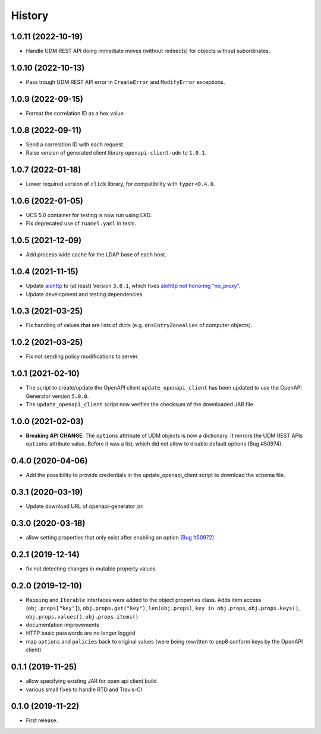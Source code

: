 =======
History
=======

1.0.11 (2022-10-19)
------------------

* Handle UDM REST API doing immediate moves (without redirects) for objects without subordinates.

1.0.10 (2022-10-13)
-------------------

* Pass trough UDM REST API error in ``CreateError`` and ``ModifyError`` exceptions.

1.0.9 (2022-09-15)
------------------

* Format the correlation ID as a hex value.

1.0.8 (2022-09-11)
------------------

* Send a correlation ID with each request.
* Raise version of generated client library ``openapi-client-udm`` to ``1.0.1``.

1.0.7 (2022-01-18)
------------------

* Lower required version of ``click`` library, for compatibility with ``typer<0.4.0``.

1.0.6 (2022-01-05)
------------------

* UCS 5.0 container for testing is now run using LXD.
* Fix deprecated use of ``ruamel.yaml`` in tests.

1.0.5 (2021-12-09)
------------------

* Add process wide cache for the LDAP base of each host.

1.0.4 (2021-11-15)
------------------

* Update `aiohttp <https://github.com/aio-libs/aiohttp>`_ to (at least) Version ``3.8.1``, which fixes `aiohttp not honoring "no_proxy" <https://github.com/aio-libs/aiohttp/issues/4431>`_.
* Update development and testing dependencies.

1.0.3 (2021-03-25)
------------------

* Fix handling of values that are lists of dicts (e.g. ``dnsEntryZoneAlias`` of computer objects).

1.0.2 (2021-03-25)
------------------

* Fix not sending policy modifications to server.

1.0.1 (2021-02-10)
------------------

* The script to create/update the OpenAPI client ``update_openapi_client`` has been updated to use the OpenAPI Generator version ``5.0.0``.
* The ``update_openapi_client`` script now verifies the checksum of the downloaded JAR file.

1.0.0 (2021-02-03)
------------------

* **Breaking API CHANGE**: The ``options`` attribute of UDM objects is now a dictionary. It mirrors the UDM REST APIs ``options`` attribute value. Before it was a list, which did not allow to disable default options (Bug #50974).

0.4.0 (2020-04-06)
------------------

* Add the possibility to provide credentials in the update_openapi_client script to download the schema file.

0.3.1 (2020-03-19)
------------------

* Update download URL of openapi-generator jar.

0.3.0 (2020-03-18)
------------------

* allow setting properties that only exist after enabling an option (`Bug #50972 <http://forge.univention.org/bugzilla/show_bug.cgi?id=50972>`_)

0.2.1 (2019-12-14)
------------------

* fix not detecting changes in mutable property values

0.2.0 (2019-12-10)
------------------

* ``Mapping`` and ``Iterable`` interfaces were added to the object properties class. Adds item access (``obj.props["key"]``), ``obj.props.get("key")``, ``len(obj.props)``, ``key in obj.props``, ``obj.props.keys()``, ``obj.props.values()``, ``obj.props.items()``
* documentation improvements
* HTTP basic passwords are no longer logged
* map ``options`` and ``policies`` back to original values (were being rewritten to pep8 conform keys by the OpenAPI client)

0.1.1 (2019-11-25)
------------------

* allow specifying existing JAR for open api client build
* various small fixes to handle RTD and Travis-CI

0.1.0 (2019-11-22)
------------------

* First release.
